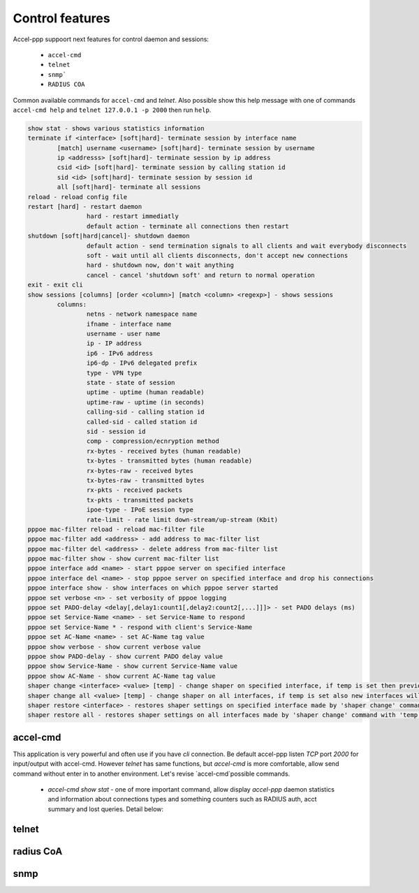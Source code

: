 Control features
================

Accel-ppp suppoort next features for control daemon and sessions:

	* ``accel-cmd``

	* ``telnet``
	
	* ``snmp```
	
	* ``RADIUS COA``
	
Common available commands for ``accel-cmd`` and `telnet`. Also possible show this help message with one of commands ``accel-cmd help`` and ``telnet 127.0.0.1 -p 2000`` then run ``help``.

.. code-block:: sh

	show stat - shows various statistics information
	terminate if <interface> [soft|hard]- terminate session by interface name
		[match] username <username> [soft|hard]- terminate session by username
		ip <addresss> [soft|hard]- terminate session by ip address
		csid <id> [soft|hard]- terminate session by calling station id
		sid <id> [soft|hard]- terminate session by session id
		all [soft|hard]- terminate all sessions
	reload - reload config file
	restart [hard] - restart daemon
			hard - restart immediatly
			default action - terminate all connections then restart
	shutdown [soft|hard|cancel]- shutdown daemon
			default action - send termination signals to all clients and wait everybody disconnects
			soft - wait until all clients disconnects, don't accept new connections
			hard - shutdown now, don't wait anything
			cancel - cancel 'shutdown soft' and return to normal operation
	exit - exit cli
	show sessions [columns] [order <column>] [match <column> <regexp>] - shows sessions
		columns:
			netns - network namespace name
			ifname - interface name
			username - user name
			ip - IP address
			ip6 - IPv6 address
			ip6-dp - IPv6 delegated prefix
			type - VPN type
			state - state of session
			uptime - uptime (human readable)
			uptime-raw - uptime (in seconds)
			calling-sid - calling station id
			called-sid - called station id
			sid - session id
			comp - compression/ecnryption method
			rx-bytes - received bytes (human readable)
			tx-bytes - transmitted bytes (human readable)
			rx-bytes-raw - received bytes
			tx-bytes-raw - transmitted bytes
			rx-pkts - received packets
			tx-pkts - transmitted packets
			ipoe-type - IPoE session type
			rate-limit - rate limit down-stream/up-stream (Kbit)
	pppoe mac-filter reload - reload mac-filter file
	pppoe mac-filter add <address> - add address to mac-filter list
	pppoe mac-filter del <address> - delete address from mac-filter list
	pppoe mac-filter show - show current mac-filter list
	pppoe interface add <name> - start pppoe server on specified interface
	pppoe interface del <name> - stop pppoe server on specified interface and drop his connections
	pppoe interface show - show interfaces on which pppoe server started
	pppoe set verbose <n> - set verbosity of pppoe logging
	pppoe set PADO-delay <delay[,delay1:count1[,delay2:count2[,...]]]> - set PADO delays (ms)
	pppoe set Service-Name <name> - set Service-Name to respond
	pppoe set Service-Name * - respond with client's Service-Name
	pppoe set AC-Name <name> - set AC-Name tag value
	pppoe show verbose - show current verbose value
	pppoe show PADO-delay - show current PADO delay value
	pppoe show Service-Name - show current Service-Name value
	pppoe show AC-Name - show current AC-Name tag value
	shaper change <interface> <value> [temp] - change shaper on specified interface, if temp is set then previous settings may be restored later by 'shaper restore'
	shaper change all <value> [temp] - change shaper on all interfaces, if temp is set also new interfaces will have specified shaper value
	shaper restore <interface> - restores shaper settings on specified interface made by 'shaper change' command with 'temp' flag
	shaper restore all - restores shaper settings on all interfaces made by 'shaper change' command with 'temp' flag

accel-cmd
^^^^^^^^^

This application is very powerful and often use if you have `cli` connection. Be default accel-ppp listen *TCP* port *2000*  for input/output with accel-cmd. However `telnet` has same functions, but `accel-cmd` is more comfortable, allow send command without enter in to another environment. Let's revise `accel-cmd`possible commands.

  * `accel-cmd show stat` - one of more important command, allow display  *accel-ppp* daemon statistics and information about connections types and something counters such as RADIUS auth, acct summary and lost queries. Detail below:

telnet
^^^^^^^^^


radius CoA
^^^^^^^^^^

snmp
^^^^
